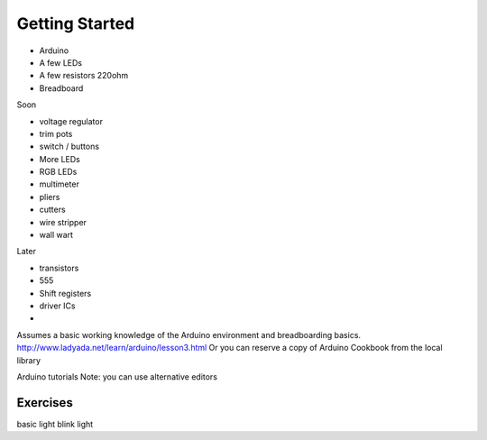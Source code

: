 Getting Started
===============

* Arduino
* A few LEDs
* A few resistors 220ohm
* Breadboard

Soon

* voltage regulator
* trim pots
* switch / buttons
* More LEDs
* RGB LEDs

* multimeter
* pliers
* cutters
* wire stripper
* wall wart

Later
 
* transistors
* 555 
* Shift registers
* driver ICs
* 

Assumes a basic working knowledge of the Arduino environment and breadboarding basics. 
http://www.ladyada.net/learn/arduino/lesson3.html
Or you can reserve a copy of Arduino Cookbook from the local library

Arduino tutorials
Note: you can use alternative editors


Exercises
-------------

basic light
blink light


